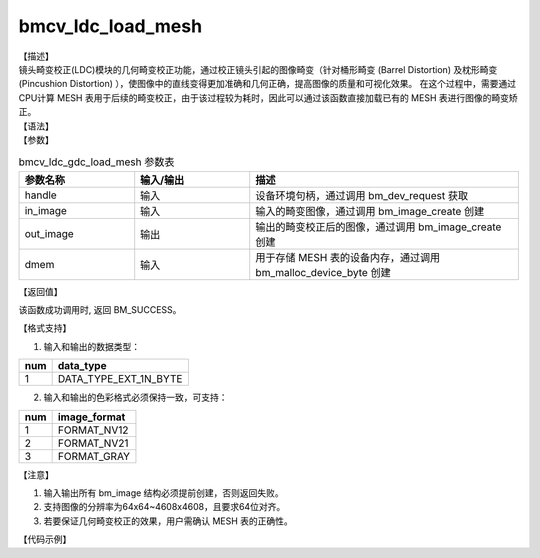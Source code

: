 bmcv_ldc_load_mesh
-------------------

| 【描述】
| 镜头畸变校正(LDC)模块的几何畸变校正功能，通过校正镜头引起的图像畸变（针对桶形畸变 (Barrel Distortion) 及枕形畸变 (Pincushion Distortion) ），使图像中的直线变得更加准确和几何正确，提高图像的质量和可视化效果。
  在这个过程中，需要通过CPU计算 MESH 表用于后续的畸变校正，由于该过程较为耗时，因此可以通过该函数直接加载已有的 MESH 表进行图像的畸变矫正。

| 【语法】

.. code-block:: c++
    :linenos:
    :lineno-start: 1
    :force:

    bm_status_t bmcv_ldc_gdc_load_mesh(bm_handle_t          handle,
                                       bm_image             in_image,
                                       bm_image             out_image,
                                       bm_device_mem_t      dmem);

| 【参数】

.. list-table:: bmcv_ldc_gdc_load_mesh 参数表
    :widths: 15 15 35

    * - **参数名称**
      - **输入/输出**
      - **描述**
    * - handle
      - 输入
      - 设备环境句柄，通过调用 bm_dev_request 获取
    * - in_image
      - 输入
      - 输入的畸变图像，通过调用 bm_image_create 创建
    * - out_image
      - 输出
      - 输出的畸变校正后的图像，通过调用 bm_image_create 创建
    * - dmem
      - 输入
      - 用于存储 MESH 表的设备内存，通过调用 bm_malloc_device_byte 创建

| 【返回值】

该函数成功调用时, 返回 BM_SUCCESS。

| 【格式支持】

1. 输入和输出的数据类型：

+-----+-------------------------------+
| num | data_type                     |
+=====+===============================+
|  1  | DATA_TYPE_EXT_1N_BYTE         |
+-----+-------------------------------+

2. 输入和输出的色彩格式必须保持一致，可支持：

+-----+-------------------------------+
| num | image_format                  |
+=====+===============================+
|  1  | FORMAT_NV12                   |
+-----+-------------------------------+
|  2  | FORMAT_NV21                   |
+-----+-------------------------------+
|  3  | FORMAT_GRAY                   |
+-----+-------------------------------+

| 【注意】

1. 输入输出所有 bm_image 结构必须提前创建，否则返回失败。

2. 支持图像的分辨率为64x64~4608x4608，且要求64位对齐。

3. 若要保证几何畸变校正的效果，用户需确认 MESH 表的正确性。

| 【代码示例】

.. code-block:: cpp
    :linenos:
    :lineno-start: 1
    :force:

    #include <stdio.h>
    #include <stdlib.h>
    #include <string.h>
    #include "bmcv_api_ext_c.h"
    #include <unistd.h>
    #include <errno.h>

    #define TILESIZE 64 // HW: data Tile Size
    #define LDC_ALIGN 64
    #define HW_MESH_SIZE 8
    #define MESH_NUM_ATILE (TILESIZE / HW_MESH_SIZE) // how many mesh in A TILE

    typedef unsigned int         u32;
    #define align_up(num, align) (((num) + ((align) - 1)) & ~((align) - 1))

    typedef struct COORD2D_INT_HW {
        unsigned char xcor[3]; // s13.10, 24bit
    } __attribute__((packed)) COORD2D_INT_HW;

    void test_mesh_gen_get_1st_size(u32 u32Width, u32 u32Height, u32 *mesh_1st_size)
    {
        if (!mesh_1st_size)
            return;

        u32 ori_src_width = u32Width;
        u32 ori_src_height = u32Height;

        // In LDC Processing, width & height aligned to TILESIZE
        u32 src_width_s1 = ((ori_src_width + TILESIZE - 1) / TILESIZE) * TILESIZE;
        u32 src_height_s1 = ((ori_src_height + TILESIZE - 1) / TILESIZE) * TILESIZE;

        // modify frame size
        u32 dst_height_s1 = src_height_s1;
        u32 dst_width_s1 = src_width_s1;
        u32 num_tilex_s1 = dst_width_s1 / TILESIZE;
        u32 num_tiley_s1 = dst_height_s1 / TILESIZE;

        // 4 = 4 knots in a mesh
        *mesh_1st_size = sizeof(struct COORD2D_INT_HW) * MESH_NUM_ATILE * MESH_NUM_ATILE * num_tilex_s1 * num_tiley_s1 * 4;
    }

    void test_mesh_gen_get_2nd_size(u32 u32Width, u32 u32Height, u32 *mesh_2nd_size)
    {
        if (!mesh_2nd_size)
            return;

        u32 ori_src_width = u32Width;
        u32 ori_src_height = u32Height;

        // In LDC Processing, width & height aligned to TILESIZE
        u32 src_width_s1 = ((ori_src_width + TILESIZE - 1) / TILESIZE) * TILESIZE;
        u32 src_height_s1 = ((ori_src_height + TILESIZE - 1) / TILESIZE) * TILESIZE;

        // modify frame size
        u32 dst_height_s1 = src_height_s1;
        u32 dst_width_s1 = src_width_s1;
        u32 src_height_s2 = dst_width_s1;
        u32 src_width_s2 = dst_height_s1;
        u32 dst_height_s2 = src_height_s2;
        u32 dst_width_s2 = src_width_s2;
        u32 num_tilex_s2 = dst_width_s2 / TILESIZE;
        u32 num_tiley_s2 = dst_height_s2 / TILESIZE;

        // 4 = 4 knots in a mesh
        *mesh_2nd_size = sizeof(struct COORD2D_INT_HW) * MESH_NUM_ATILE * MESH_NUM_ATILE * num_tilex_s2 * num_tiley_s2 * 4;
    }

    void test_mesh_gen_get_size(u32 u32Width,
                                u32 u32Height,
                                u32 *mesh_1st_size,
                                u32 *mesh_2nd_size)
    {
        if (!mesh_1st_size || !mesh_2nd_size)
            return;

        test_mesh_gen_get_1st_size(u32Width, u32Height, mesh_1st_size);
        test_mesh_gen_get_2nd_size(u32Width, u32Height, mesh_2nd_size);
    }

    int main() {
        int dev_id = 0;
        int height = 1080, width = 1920;
        bm_image_format_ext src_fmt = FORMAT_GRAY, dst_fmt = FORMAT_GRAY;
        char *src_name = "path/to/src", *dst_name = "path/to/dst";
        bm_handle_t handle = NULL;
        int ret = (int)bm_dev_request(&handle, dev_id);
        if (ret != 0) {
            printf("Create bm handle failed. ret = %d\n", ret);
            exit(-1);
        }

        bm_image src, dst;
        int src_stride[4];
        int dst_stride[4];

        // align
        int align_height = (height + (LDC_ALIGN - 1)) & ~(LDC_ALIGN - 1);
        int align_width  = (width  + (LDC_ALIGN - 1)) & ~(LDC_ALIGN - 1);

        // calc image stride
        int data_size = 1;
        src_stride[0] = align_up(width, 16) * data_size;
        dst_stride[0] = align_up(align_width, 16) * data_size;
        // create bm image
        bm_image_create(handle, height, width, src_fmt, DATA_TYPE_EXT_1N_BYTE, &src, src_stride);
        bm_image_create(handle, align_height, align_width, dst_fmt, DATA_TYPE_EXT_1N_BYTE, &dst, dst_stride);

        ret = bm_image_alloc_dev_mem(src, BMCV_HEAP1_ID);
        ret = bm_image_alloc_dev_mem(dst, BMCV_HEAP1_ID);

        int image_byte_size[4] = {0};
        bm_image_get_byte_size(src, image_byte_size);
        int byte_size  = image_byte_size[0] + image_byte_size[1] + image_byte_size[2] + image_byte_size[3];
        unsigned char *input_data = (unsigned char *)malloc(byte_size);
        FILE *fp_src = fopen(src_name, "rb");
        if (fread((void *)input_data, 1, byte_size, fp_src) < (unsigned int)byte_size) {
          printf("file size is less than required bytes%d\n", byte_size);
        };
        fclose(fp_src);
        void* in_ptr[4] = {(void *)input_data,
                            (void *)((unsigned char*)input_data + image_byte_size[0]),
                            (void *)((unsigned char*)input_data + image_byte_size[0] + image_byte_size[1]),
                            (void *)((unsigned char*)input_data + image_byte_size[0] + image_byte_size[1] + image_byte_size[2])};
        bm_image_copy_host_to_device(src, in_ptr);

        bm_device_mem_t dmem;
        u32 mesh_1st_size = 0, mesh_2nd_size = 0;
        test_mesh_gen_get_size(width, height, &mesh_1st_size, &mesh_2nd_size);
        u32 mesh_size = mesh_1st_size + mesh_2nd_size;
        ret = bm_malloc_device_byte_heap(handle, &dmem, BMCV_HEAP1_ID, mesh_size);

        bm_image_get_byte_size(src, image_byte_size);
        byte_size = image_byte_size[0] + image_byte_size[1] + image_byte_size[2] + image_byte_size[3];
        unsigned char* output_ptr = (unsigned char*)malloc(byte_size);
        void* out_ptr[4] = {(void*)output_ptr,
                            (void*)((unsigned char*)output_ptr + image_byte_size[0]),
                            (void*)((unsigned char*)output_ptr + image_byte_size[0] + image_byte_size[1]),
                            (void*)((unsigned char*)output_ptr + image_byte_size[0] + image_byte_size[1] + image_byte_size[2])};
        bm_image_copy_device_to_host(src, (void **)out_ptr);

        FILE *fp_dst = fopen(dst_name, "wb");
        if (fwrite((void *)input_data, 1, byte_size, fp_dst) < (unsigned int)byte_size){
            printf("file size is less than %d required bytes\n", byte_size);
        };
        fclose(fp_dst);

        free(input_data);
        free(output_ptr);

        bm_image_destroy(&src);
        bm_image_destroy(&dst);

        bm_dev_free(handle);

        return 0;
    }

